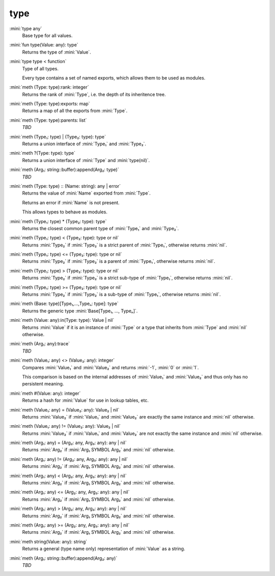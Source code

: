 type
====

:mini:`type any`
   Base type for all values.


:mini:`fun type(Value: any): type`
   Returns the type of :mini:`Value`.


:mini:`type type < function`
   Type of all types.

   Every type contains a set of named exports, which allows them to be used as modules.


:mini:`meth (Type: type):rank: integer`
   Returns the rank of :mini:`Type`, i.e. the depth of its inheritence tree.


:mini:`meth (Type: type):exports: map`
   Returns a map of all the exports from :mini:`Type`.


:mini:`meth (Type: type):parents: list`
   *TBD*

:mini:`meth (Type₁: type) | (Type₂: type): type`
   Returns a union interface of :mini:`Type₁` and :mini:`Type₂`.


:mini:`meth ?(Type: type): type`
   Returns a union interface of :mini:`Type` and :mini:`type(nil)`.


:mini:`meth (Arg₁: string::buffer):append(Arg₂: type)`
   *TBD*

:mini:`meth (Type: type) :: (Name: string): any | error`
   Returns the value of :mini:`Name` exported from :mini:`Type`.

   Returns an error if :mini:`Name` is not present.

   This allows types to behave as modules.


:mini:`meth (Type₁: type) * (Type₂: type): type`
   Returns the closest common parent type of :mini:`Type₁` and :mini:`Type₂`.


:mini:`meth (Type₁: type) < (Type₂: type): type or nil`
   Returns :mini:`Type₂` if :mini:`Type₂` is a strict parent of :mini:`Type₁`, otherwise returns :mini:`nil`.


:mini:`meth (Type₁: type) <= (Type₂: type): type or nil`
   Returns :mini:`Type₂` if :mini:`Type₂` is a parent of :mini:`Type₁`, otherwise returns :mini:`nil`.


:mini:`meth (Type₁: type) > (Type₂: type): type or nil`
   Returns :mini:`Type₂` if :mini:`Type₂` is a strict sub-type of :mini:`Type₁`, otherwise returns :mini:`nil`.


:mini:`meth (Type₁: type) >= (Type₂: type): type or nil`
   Returns :mini:`Type₂` if :mini:`Type₂` is a sub-type of :mini:`Type₁`, otherwise returns :mini:`nil`.


:mini:`meth (Base: type)[Type₁,...,Typeₙ: type]: type`
   Returns the generic type :mini:`Base[Type₁, ..., Typeₙ]`.


:mini:`meth (Value: any):in(Type: type): Value | nil`
   Returns :mini:`Value` if it is an instance of :mini:`Type` or a type that inherits from :mini:`Type` and :mini:`nil` otherwise.


:mini:`meth (Arg₁: any):trace`
   *TBD*

:mini:`meth (Value₁: any) <> (Value₂: any): integer`
   Compares :mini:`Value₁` and :mini:`Value₂` and returns :mini:`-1`, :mini:`0` or :mini:`1`.

   This comparison is based on the internal addresses of :mini:`Value₁` and :mini:`Value₂` and thus only has no persistent meaning.


:mini:`meth #(Value: any): integer`
   Returns a hash for :mini:`Value` for use in lookup tables, etc.


:mini:`meth (Value₁: any) = (Value₂: any): Value₂ | nil`
   Returns :mini:`Value₂` if :mini:`Value₁` and :mini:`Value₂` are exactly the same instance and :mini:`nil` otherwise.


:mini:`meth (Value₁: any) != (Value₂: any): Value₂ | nil`
   Returns :mini:`Value₂` if :mini:`Value₁` and :mini:`Value₂` are not exactly the same instance and :mini:`nil` otherwise.


:mini:`meth (Arg₁: any) = (Arg₂: any, Arg₃: any): any | nil`
   Returns :mini:`Arg₂` if :mini:`Arg₁ SYMBOL Arg₂` and :mini:`nil` otherwise.


:mini:`meth (Arg₁: any) != (Arg₂: any, Arg₃: any): any | nil`
   Returns :mini:`Arg₂` if :mini:`Arg₁ SYMBOL Arg₂` and :mini:`nil` otherwise.


:mini:`meth (Arg₁: any) < (Arg₂: any, Arg₃: any): any | nil`
   Returns :mini:`Arg₂` if :mini:`Arg₁ SYMBOL Arg₂` and :mini:`nil` otherwise.


:mini:`meth (Arg₁: any) <= (Arg₂: any, Arg₃: any): any | nil`
   Returns :mini:`Arg₂` if :mini:`Arg₁ SYMBOL Arg₂` and :mini:`nil` otherwise.


:mini:`meth (Arg₁: any) > (Arg₂: any, Arg₃: any): any | nil`
   Returns :mini:`Arg₂` if :mini:`Arg₁ SYMBOL Arg₂` and :mini:`nil` otherwise.


:mini:`meth (Arg₁: any) >= (Arg₂: any, Arg₃: any): any | nil`
   Returns :mini:`Arg₂` if :mini:`Arg₁ SYMBOL Arg₂` and :mini:`nil` otherwise.


:mini:`meth string(Value: any): string`
   Returns a general (type name only) representation of :mini:`Value` as a string.


:mini:`meth (Arg₁: string::buffer):append(Arg₂: any)`
   *TBD*

